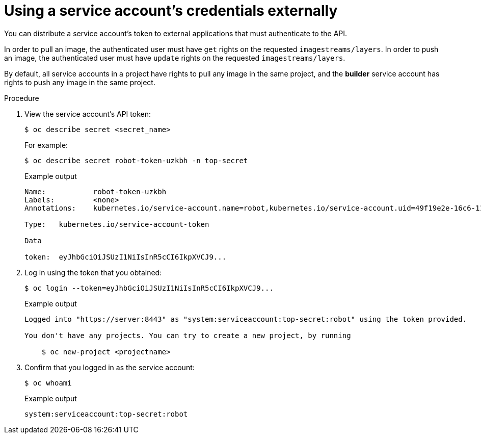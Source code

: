 // Module included in the following assemblies:
//
// * authentication/using-service-accounts.adoc

:_content-type: PROCEDURE
[id="service-accounts-using-credentials-externally_{context}"]
= Using a service account's credentials externally

You can distribute a service account's token to external applications that must
authenticate to the API.

In order to pull an image, the authenticated user must have `get` rights on the
requested `imagestreams/layers`. In order to push an image, the authenticated
user must have `update` rights on the requested `imagestreams/layers`.

By default, all service accounts in a project have rights to pull any image in
the same project, and the *builder* service account has rights to push any image
in the same project.

.Procedure

. View the service account's API token:
+
[source,terminal]
----
$ oc describe secret <secret_name>
----
+
For example:
+
[source,terminal]
----
$ oc describe secret robot-token-uzkbh -n top-secret
----
+
.Example output
[source,terminal]
----
Name:		robot-token-uzkbh
Labels:		<none>
Annotations:	kubernetes.io/service-account.name=robot,kubernetes.io/service-account.uid=49f19e2e-16c6-11e5-afdc-3c970e4b7ffe

Type:	kubernetes.io/service-account-token

Data

token:	eyJhbGciOiJSUzI1NiIsInR5cCI6IkpXVCJ9...
----

. Log in using the token that you obtained:
+
[source,terminal]
----
$ oc login --token=eyJhbGciOiJSUzI1NiIsInR5cCI6IkpXVCJ9...
----
+
.Example output
[source,terminal]
----
Logged into "https://server:8443" as "system:serviceaccount:top-secret:robot" using the token provided.

You don't have any projects. You can try to create a new project, by running

    $ oc new-project <projectname>
----

. Confirm that you logged in as the service account:
+
[source,terminal]
----
$ oc whoami
----
+
.Example output
[source,terminal]
----
system:serviceaccount:top-secret:robot
----
